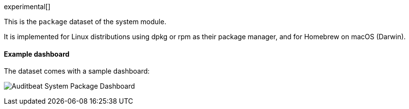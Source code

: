 [role="xpack"]

experimental[]

This is the `package` dataset of the system module.

It is implemented for Linux distributions using dpkg or rpm as their package
manager, and for Homebrew on macOS (Darwin).

[float]
==== Example dashboard

The dataset comes with a sample dashboard:

[role="screenshot"]
image:./images/auditbeat-system-package-dashboard.png[Auditbeat System Package Dashboard]
